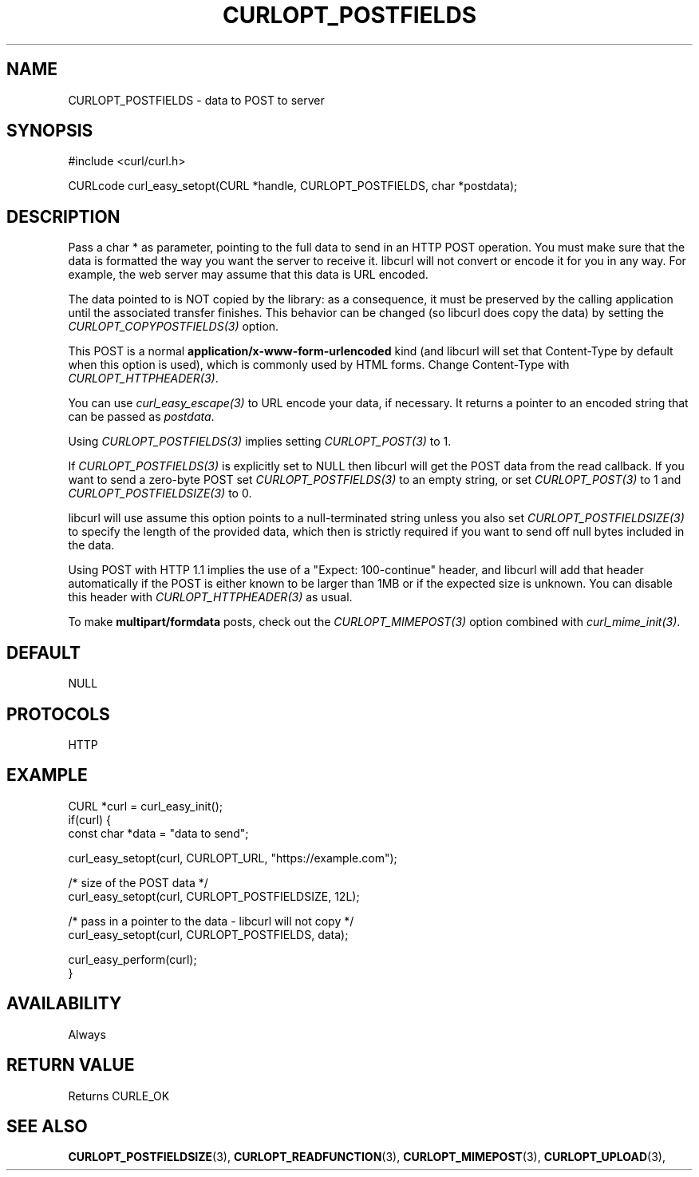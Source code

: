 .\" **************************************************************************
.\" *                                  _   _ ____  _
.\" *  Project                     ___| | | |  _ \| |
.\" *                             / __| | | | |_) | |
.\" *                            | (__| |_| |  _ <| |___
.\" *                             \___|\___/|_| \_\_____|
.\" *
.\" * Copyright (C) Daniel Stenberg, <daniel@haxx.se>, et al.
.\" *
.\" * This software is licensed as described in the file COPYING, which
.\" * you should have received as part of this distribution. The terms
.\" * are also available at https://curl.se/docs/copyright.html.
.\" *
.\" * You may opt to use, copy, modify, merge, publish, distribute and/or sell
.\" * copies of the Software, and permit persons to whom the Software is
.\" * furnished to do so, under the terms of the COPYING file.
.\" *
.\" * This software is distributed on an "AS IS" basis, WITHOUT WARRANTY OF ANY
.\" * KIND, either express or implied.
.\" *
.\" * SPDX-License-Identifier: curl
.\" *
.\" **************************************************************************
.\"
.TH CURLOPT_POSTFIELDS 3 "17 Jun 2014" libcurl libcurl
.SH NAME
CURLOPT_POSTFIELDS \- data to POST to server
.SH SYNOPSIS
.nf
#include <curl/curl.h>

CURLcode curl_easy_setopt(CURL *handle, CURLOPT_POSTFIELDS, char *postdata);
.fi
.SH DESCRIPTION
Pass a char * as parameter, pointing to the full data to send in an HTTP POST
operation. You must make sure that the data is formatted the way you want the
server to receive it. libcurl will not convert or encode it for you in any
way. For example, the web server may assume that this data is URL encoded.

The data pointed to is NOT copied by the library: as a consequence, it must be
preserved by the calling application until the associated transfer finishes.
This behavior can be changed (so libcurl does copy the data) by setting the
\fICURLOPT_COPYPOSTFIELDS(3)\fP option.

This POST is a normal \fBapplication/x-www-form-urlencoded\fP kind (and
libcurl will set that Content-Type by default when this option is used), which
is commonly used by HTML forms. Change Content-Type with
\fICURLOPT_HTTPHEADER(3)\fP.

You can use \fIcurl_easy_escape(3)\fP to URL encode your data, if
necessary. It returns a pointer to an encoded string that can be passed as
\fIpostdata\fP.

Using \fICURLOPT_POSTFIELDS(3)\fP implies setting \fICURLOPT_POST(3)\fP to 1.

If \fICURLOPT_POSTFIELDS(3)\fP is explicitly set to NULL then libcurl will get
the POST data from the read callback. If you want to send a zero-byte POST set
\fICURLOPT_POSTFIELDS(3)\fP to an empty string, or set \fICURLOPT_POST(3)\fP to
1 and \fICURLOPT_POSTFIELDSIZE(3)\fP to 0.

libcurl will use assume this option points to a null-terminated string unless
you also set \fICURLOPT_POSTFIELDSIZE(3)\fP to specify the length of the
provided data, which then is strictly required if you want to send off null
bytes included in the data.

Using POST with HTTP 1.1 implies the use of a "Expect: 100-continue" header,
and libcurl will add that header automatically if the POST is either known to
be larger than 1MB or if the expected size is unknown. You can disable this
header with \fICURLOPT_HTTPHEADER(3)\fP as usual.

To make \fBmultipart/formdata\fP posts, check out the
\fICURLOPT_MIMEPOST(3)\fP option combined with \fIcurl_mime_init(3)\fP.
.SH DEFAULT
NULL
.SH PROTOCOLS
HTTP
.SH EXAMPLE
.nf
CURL *curl = curl_easy_init();
if(curl) {
  const char *data = "data to send";

  curl_easy_setopt(curl, CURLOPT_URL, "https://example.com");

  /* size of the POST data */
  curl_easy_setopt(curl, CURLOPT_POSTFIELDSIZE, 12L);

  /* pass in a pointer to the data - libcurl will not copy */
  curl_easy_setopt(curl, CURLOPT_POSTFIELDS, data);

  curl_easy_perform(curl);
}
.fi
.SH AVAILABILITY
Always
.SH RETURN VALUE
Returns CURLE_OK
.SH "SEE ALSO"
.BR CURLOPT_POSTFIELDSIZE "(3), " CURLOPT_READFUNCTION "(3), "
.BR CURLOPT_MIMEPOST "(3), " CURLOPT_UPLOAD "(3), "
